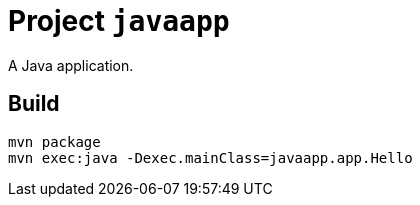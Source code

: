 = Project `javaapp`

A Java application.

== Build

    mvn package
    mvn exec:java -Dexec.mainClass=javaapp.app.Hello
